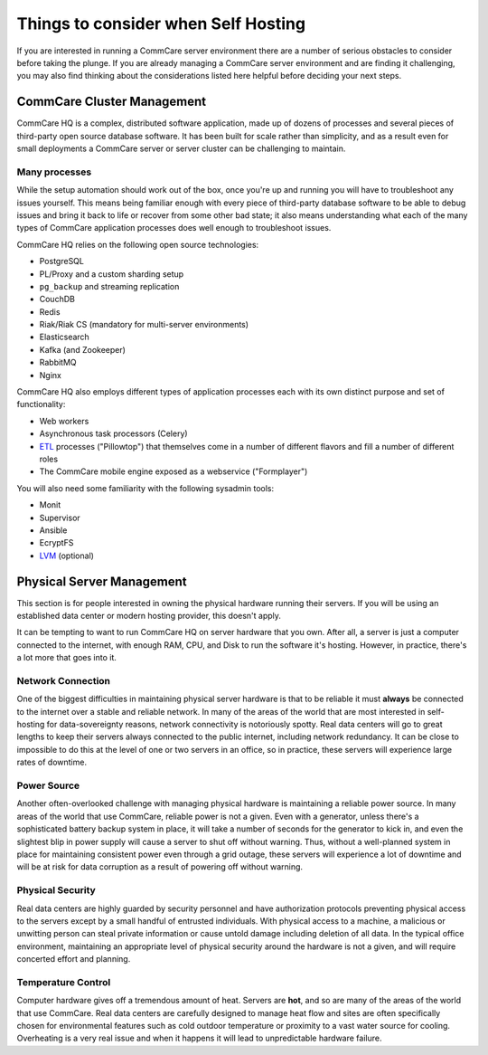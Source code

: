 .. _hosting-considerations:

Things to consider when Self Hosting
====================================

If you are interested in running a CommCare server environment there are
a number of serious obstacles to consider before taking the plunge. If
you are already managing a CommCare server environment and are finding
it challenging, you may also find thinking about the considerations
listed here helpful before deciding your next steps.

CommCare Cluster Management
---------------------------

CommCare HQ is a complex, distributed software application, made up of
dozens of processes and several pieces of third-party open source
database software. It has been built for scale rather than simplicity,
and as a result even for small deployments a CommCare server or server
cluster can be challenging to maintain.

Many processes
~~~~~~~~~~~~~~

While the setup automation should work out of the box, once you're up
and running you will have to troubleshoot any issues yourself. This
means being familiar enough with every piece of third-party database
software to be able to debug issues and bring it back to life or recover
from some other bad state; it also means understanding what each of the
many types of CommCare application processes does well enough to
troubleshoot issues.

CommCare HQ relies on the following open source technologies:

-  PostgreSQL
-  PL/Proxy and a custom sharding setup
-  ``pg_backup`` and streaming replication
-  CouchDB
-  Redis
-  Riak/Riak CS (mandatory for multi-server environments)
-  Elasticsearch
-  Kafka (and Zookeeper)
-  RabbitMQ
-  Nginx

CommCare HQ also employs different types of application processes each
with its own distinct purpose and set of functionality:

-  Web workers
-  Asynchronous task processors (Celery)
-  `ETL <https://en.wikipedia.org/wiki/Extract,_transform,_load>`__
   processes ("Pillowtop") that themselves come in a number of different
   flavors and fill a number of different roles
-  The CommCare mobile engine exposed as a webservice ("Formplayer")

You will also need some familiarity with the following sysadmin tools:

-  Monit
-  Supervisor
-  Ansible
-  EcryptFS
-  `LVM <https://en.wikipedia.org/wiki/Logical_Volume_Manager_%28Linux%29>`__
   (optional)

Physical Server Management
--------------------------

This section is for people interested in owning the physical hardware
running their servers. If you will be using an established data center
or modern hosting provider, this doesn't apply.

It can be tempting to want to run CommCare HQ on server hardware that
you own. After all, a server is just a computer connected to the
internet, with enough RAM, CPU, and Disk to run the software it's
hosting. However, in practice, there's a lot more that goes into it.

Network Connection
~~~~~~~~~~~~~~~~~~

One of the biggest difficulties in maintaining physical server hardware
is that to be reliable it must **always** be connected to the internet
over a stable and reliable network. In many of the areas of the world
that are most interested in self-hosting for data-sovereignty reasons,
network connectivity is notoriously spotty. Real data centers will go to
great lengths to keep their servers always connected to the public
internet, including network redundancy. It can be close to impossible to
do this at the level of one or two servers in an office, so in practice,
these servers will experience large rates of downtime.

Power Source
~~~~~~~~~~~~

Another often-overlooked challenge with managing physical hardware is
maintaining a reliable power source. In many areas of the world that use
CommCare, reliable power is not a given. Even with a generator, unless
there's a sophisticated battery backup system in place, it will take a
number of seconds for the generator to kick in, and even the slightest
blip in power supply will cause a server to shut off without warning.
Thus, without a well-planned system in place for maintaining consistent
power even through a grid outage, these servers will experience a lot of
downtime and will be at risk for data corruption as a result of powering
off without warning.

Physical Security
~~~~~~~~~~~~~~~~~

Real data centers are highly guarded by security personnel and have
authorization protocols preventing physical access to the servers except
by a small handful of entrusted individuals. With physical access to a
machine, a malicious or unwitting person can steal private information
or cause untold damage including deletion of all data. In the typical
office environment, maintaining an appropriate level of physical
security around the hardware is not a given, and will require concerted
effort and planning.

Temperature Control
~~~~~~~~~~~~~~~~~~~

Computer hardware gives off a tremendous amount of heat. Servers are
**hot**, and so are many of the areas of the world that use CommCare.
Real data centers are carefully designed to manage heat flow and sites
are often specifically chosen for environmental features such as cold
outdoor temperature or proximity to a vast water source for cooling.
Overheating is a very real issue and when it happens it will lead to
unpredictable hardware failure.

